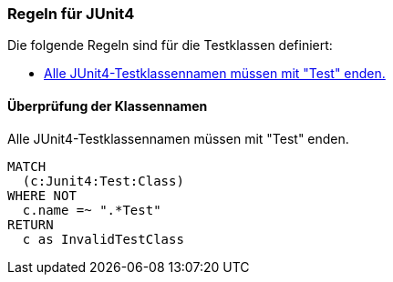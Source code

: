 [[junit4:default]]
[role=group,includesConstraints="junit4:TestClassName"]

=== Regeln für JUnit4

Die folgende Regeln sind für die Testklassen definiert:

- <<junit4:TestClassName>>

==== Überprüfung der Klassennamen

[[junit4:TestClassName]]
.Alle JUnit4-Testklassennamen müssen mit "Test" enden.
[source,cypher,role=constraint,requiresConcepts="junit4:TestClass"]
----
MATCH
  (c:Junit4:Test:Class)
WHERE NOT
  c.name =~ ".*Test"
RETURN
  c as InvalidTestClass
----
